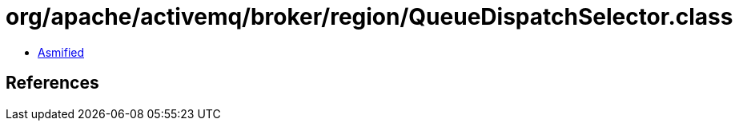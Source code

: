 = org/apache/activemq/broker/region/QueueDispatchSelector.class

 - link:QueueDispatchSelector-asmified.java[Asmified]

== References

